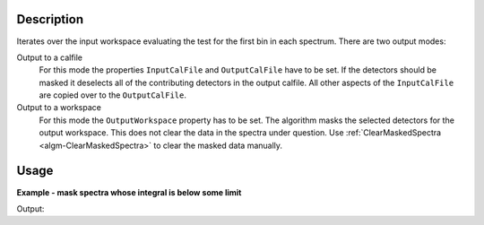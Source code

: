 .. algorithm::

.. summary::

.. relatedalgorithms::

.. properties::

Description
-----------

Iterates over the input workspace evaluating the test for the first bin in each spectrum. There are two output modes:

Output to a calfile
   For this mode the properties ``InputCalFile`` and ``OutputCalFile`` have to be set.
   If the detectors should be masked it deselects all of
   the contributing detectors in the output calfile. All other aspects of
   the ``InputCalFile`` are copied over to the ``OutputCalFile``.

Output to a workspace
   For this mode the ``OutputWorkspace`` property has to be set. The algorithm masks the selected detectors for the output workspace. This does not clear the data in the spectra under question. Use :ref:`ClearMaskedSpectra <algm-ClearMaskedSpectra>` to clear the masked data manually.

Usage
-----

**Example - mask spectra whose integral is below some limit**

.. testcode:: MaskDetectorsIfEx

   ws = CreateSampleWorkspace()
   # One spectrum has lower counts than the rest
   badIndex = 3
   Ys = ws.dataY(badIndex)
   Ys *= 0.01
   integral = Integration(ws)
   MaskDetectorsIf(integral, Operator='Less', Value=10., OutputWorkspace=integral)
   MaskDetectors(ws, MaskedWorkspace=integral)
   # Inspect the result
   isMasked = ws.spectrumInfo().isMasked(badIndex)
   print('Spectrum at index {} is masked? {}'.format(badIndex, isMasked))
   
Output:

.. testoutput:: MaskDetectorsIfEx

   Spectrum at index 3 is masked? True

.. categories::

.. sourcelink::

